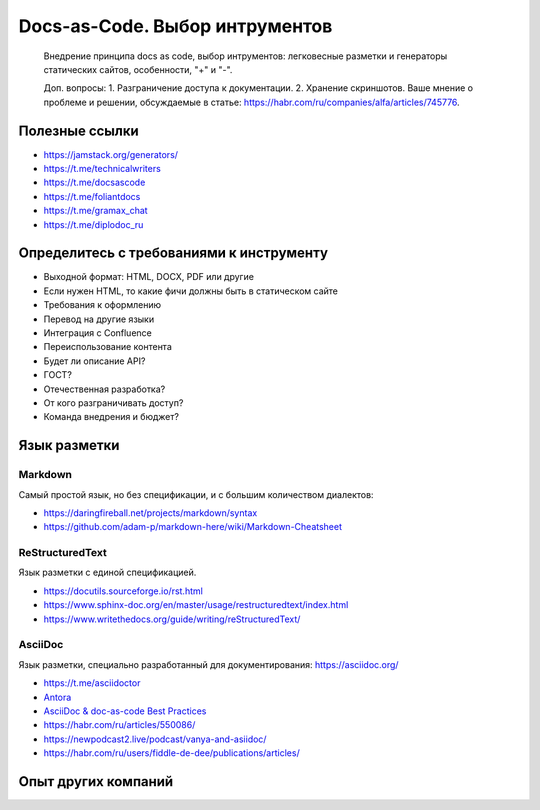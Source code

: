 *******************************
Docs-as-Code. Выбор интрументов
*******************************

 Внедрение принципа docs as code, выбор интрументов: легковесные разметки и генераторы статических сайтов, особенности, "+" и "-".

 Доп. вопросы:
 1. Разграничение доступа к документации. 
 2. Хранение скриншотов. Ваше мнение о проблеме и решении, обсуждаемые в статье: https://habr.com/ru/companies/alfa/articles/745776.

Полезные ссылки
===============

- https://jamstack.org/generators/
- https://t.me/technicalwriters
- https://t.me/docsascode
- https://t.me/foliantdocs
- https://t.me/gramax_chat
- https://t.me/diplodoc_ru

Определитесь с требованиями к инструменту
=========================================

- Выходной формат: HTML, DOCX, PDF или другие
- Если нужен HTML, то какие фичи должны быть в статическом сайте
- Требования к оформлению
- Перевод на другие языки
- Интеграция с Confluence
- Переиспользование контента
- Будет ли описание API?
- ГОСТ?
- Отечественная разработка?
- От кого разграничивать доступ?
- Команда внедрения и бюджет?

Язык разметки
=============

Markdown
--------

Самый простой язык, но без спецификации, и с большим количеством диалектов:

- https://daringfireball.net/projects/markdown/syntax
- https://github.com/adam-p/markdown-here/wiki/Markdown-Cheatsheet

ReStructuredText
----------------

Язык разметки с единой спецификацией. 

- https://docutils.sourceforge.io/rst.html
- https://www.sphinx-doc.org/en/master/usage/restructuredtext/index.html
- https://www.writethedocs.org/guide/writing/reStructuredText/

AsciiDoc
--------

Язык разметки, специально разработанный для документирования: https://asciidoc.org/

- https://t.me/asciidoctor
- `Antora <https://antora.org/>`_
- `AsciiDoc & doc-as-code Best Practices <https://bcouetil.gitlab.io/academy/BP-asciidoc.html>`_
- https://habr.com/ru/articles/550086/
- https://newpodcast2.live/podcast/vanya-and-asiidoc/
- https://habr.com/ru/users/fiddle-de-dee/publications/articles/

Опыт других компаний
====================

